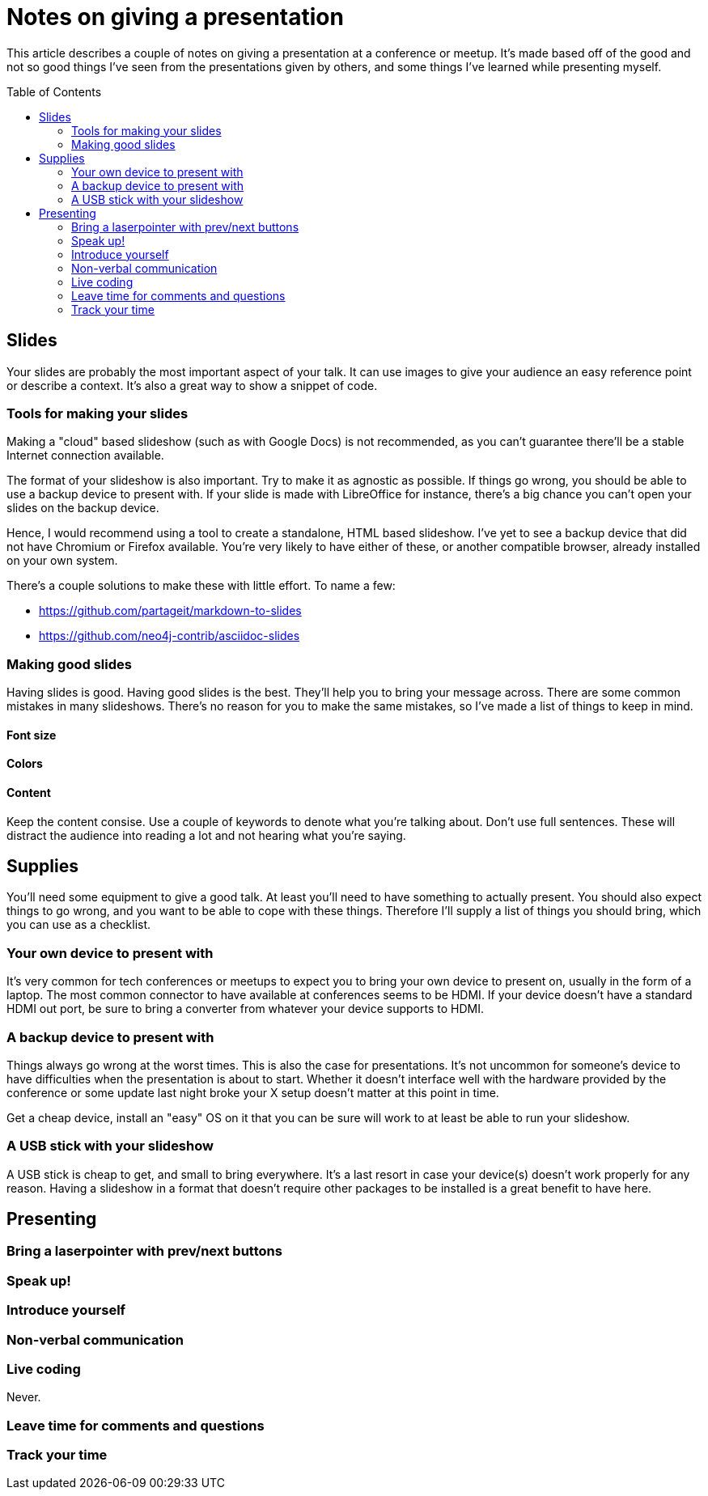 = Notes on giving a presentation
:toc: preamble

This article describes a couple of notes on giving a presentation at a
conference or meetup. It's made based off of the good and not so good things
I've seen from the presentations given by others, and some things I've learned
while presenting myself.

== Slides
Your slides are probably the most important aspect of your talk. It can use
images to give your audience an easy reference point or describe a context.
It's also a great way to show a snippet of code.

=== Tools for making your slides
Making a "cloud" based slideshow (such as with Google Docs) is not recommended,
as you can't guarantee there'll be a stable Internet connection available.

The format of your slideshow is also important. Try to make it as agnostic as
possible. If things go wrong, you should be able to use a backup device to
present with. If your slide is made with LibreOffice for instance, there's a
big chance you can't open your slides on the backup device.

Hence, I would recommend using a tool to create a standalone, HTML based
slideshow. I've yet to see a backup device that did not have Chromium or
Firefox available. You're very likely to have either of these, or
another compatible browser, already installed on your own system.

There's a couple solutions to make these with little effort. To name a few:

* https://github.com/partageit/markdown-to-slides
* https://github.com/neo4j-contrib/asciidoc-slides

=== Making good slides
Having slides is good. Having good slides is the best. They'll help you to
bring your message across. There are some common mistakes in many slideshows.
There's no reason for you to make the same mistakes, so I've made a list of
things to keep in mind.

==== Font size

==== Colors


==== Content
Keep the content consise. Use a couple of keywords to denote what you're
talking about. Don't use full sentences. These will distract the audience into
reading a lot and not hearing what you're saying.

== Supplies
You'll need some equipment to give a good talk. At least you'll need to have
something to actually present. You should also expect things to go wrong, and
you want to be able to cope with these things. Therefore I'll supply a list of
things you should bring, which you can use as a checklist.

=== Your own device to present with
It's very common for tech conferences or meetups to expect you to bring your
own device to present on, usually in the form of a laptop. The most common
connector to have available at conferences seems to be HDMI. If your device
doesn't have a standard HDMI out port, be sure to bring a converter from
whatever your device supports to HDMI.

=== A backup device to present with
Things always go wrong at the worst times. This is also the case for
presentations. It's not uncommon for someone's device to have difficulties
when the presentation is about to start. Whether it doesn't interface well with
the hardware provided by the conference or some update last night broke your X
setup doesn't matter at this point in time.

Get a cheap device, install an "easy" OS on it that you can be sure will work
to at least be able to run your slideshow.

=== A USB stick with your slideshow
A USB stick is cheap to get, and small to bring everywhere. It's a last resort
in case your device(s) doesn't work properly for any reason. Having a slideshow
in a format that doesn't require other packages to be installed is a great
benefit to have here.

== Presenting

=== Bring a laserpointer with prev/next buttons

=== Speak up!

=== Introduce yourself

=== Non-verbal communication

=== Live coding
Never.

=== Leave time for comments and questions

=== Track your time
